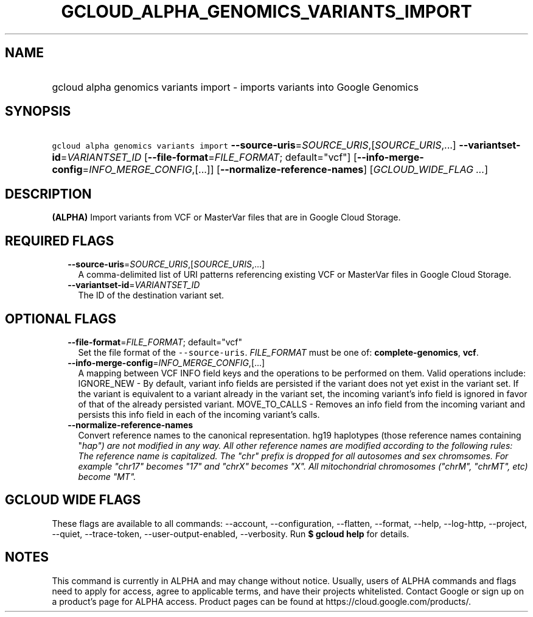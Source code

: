 
.TH "GCLOUD_ALPHA_GENOMICS_VARIANTS_IMPORT" 1



.SH "NAME"
.HP
gcloud alpha genomics variants import \- imports variants into Google Genomics



.SH "SYNOPSIS"
.HP
\f5gcloud alpha genomics variants import\fR \fB\-\-source\-uris\fR=\fISOURCE_URIS\fR,[\fISOURCE_URIS\fR,...] \fB\-\-variantset\-id\fR=\fIVARIANTSET_ID\fR [\fB\-\-file\-format\fR=\fIFILE_FORMAT\fR;\ default="vcf"] [\fB\-\-info\-merge\-config\fR=\fIINFO_MERGE_CONFIG\fR,[...]] [\fB\-\-normalize\-reference\-names\fR] [\fIGCLOUD_WIDE_FLAG\ ...\fR]



.SH "DESCRIPTION"

\fB(ALPHA)\fR Import variants from VCF or MasterVar files that are in Google
Cloud Storage.



.SH "REQUIRED FLAGS"

.RS 2m
.TP 2m
\fB\-\-source\-uris\fR=\fISOURCE_URIS\fR,[\fISOURCE_URIS\fR,...]
A comma\-delimited list of URI patterns referencing existing VCF or MasterVar
files in Google Cloud Storage.

.TP 2m
\fB\-\-variantset\-id\fR=\fIVARIANTSET_ID\fR
The ID of the destination variant set.


.RE
.sp

.SH "OPTIONAL FLAGS"

.RS 2m
.TP 2m
\fB\-\-file\-format\fR=\fIFILE_FORMAT\fR; default="vcf"
Set the file format of the \f5\-\-source\-uris\fR. \fIFILE_FORMAT\fR must be one
of: \fBcomplete\-genomics\fR, \fBvcf\fR.

.TP 2m
\fB\-\-info\-merge\-config\fR=\fIINFO_MERGE_CONFIG\fR,[...]
A mapping between VCF INFO field keys and the operations to be performed on
them. Valid operations include: IGNORE_NEW \- By default, variant info fields
are persisted if the variant does not yet exist in the variant set. If the
variant is equivalent to a variant already in the variant set, the incoming
variant's info field is ignored in favor of that of the already persisted
variant. MOVE_TO_CALLS \- Removes an info field from the incoming variant and
persists this info field in each of the incoming variant's calls.

.TP 2m
\fB\-\-normalize\-reference\-names\fR
Convert reference names to the canonical representation. hg19 haplotypes (those
reference names containing "\fIhap") are not modified in any way. All other
reference names are modified according to the following rules: The reference
name is capitalized. The "chr" prefix is dropped for all autosomes and sex
chromsomes. For example "chr17" becomes "17" and "chrX" becomes "X". All
mitochondrial chromosomes ("chrM", "chrMT", etc) become "MT".


\fR
.RE
.sp

.SH "GCLOUD WIDE FLAGS"

These flags are available to all commands: \-\-account, \-\-configuration,
\-\-flatten, \-\-format, \-\-help, \-\-log\-http, \-\-project, \-\-quiet,
\-\-trace\-token, \-\-user\-output\-enabled, \-\-verbosity. Run \fB$ gcloud
help\fR for details.



.SH "NOTES"

This command is currently in ALPHA and may change without notice. Usually, users
of ALPHA commands and flags need to apply for access, agree to applicable terms,
and have their projects whitelisted. Contact Google or sign up on a product's
page for ALPHA access. Product pages can be found at
https://cloud.google.com/products/.

